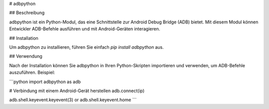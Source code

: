 # adbpython

## Beschreibung

adbpython ist ein Python-Modul, das eine Schnittstelle zur Android Debug Bridge (ADB) bietet. Mit diesem Modul können Entwickler ADB-Befehle ausführen und mit Android-Geräten interagieren.

## Installation

Um adbpython zu installieren, führen Sie einfach `pip install adbpython` aus.

## Verwendung

Nach der Installation können Sie adbpython in Ihren Python-Skripten importieren und verwenden, um ADB-Befehle auszuführen. Beispiel:

```python
import adbpython as adb

# Verbindung mit einem Android-Gerät herstellen
adb.connect(ip)

adb.shell.keyevent.keyevent(3) or
adb.shell.keyevent.home
```
